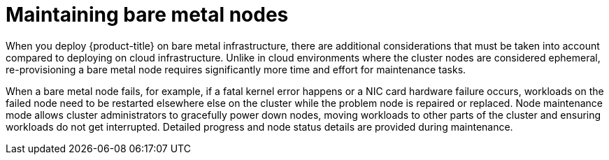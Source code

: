 // Module included in the following assemblies:
//
// virt/nodes/virt-node-maintenance.adoc

[id="virt-maintaining-bare-metal-nodes_{context}"]
= Maintaining bare metal nodes

When you deploy {product-title} on bare metal infrastructure, there are additional considerations that must be taken into account compared to deploying on cloud infrastructure. Unlike in cloud environments where the cluster nodes are considered ephemeral, re-provisioning a bare metal node requires significantly more time and effort for maintenance tasks.

When a bare metal node fails, for example, if a fatal kernel error happens or a NIC card hardware failure occurs, workloads on the failed node need to be restarted elsewhere else on the cluster while the problem node is repaired or replaced. Node maintenance mode allows cluster administrators to gracefully power down nodes, moving workloads to other parts of the cluster and ensuring workloads do not get interrupted. Detailed progress and node status details are provided during maintenance.
